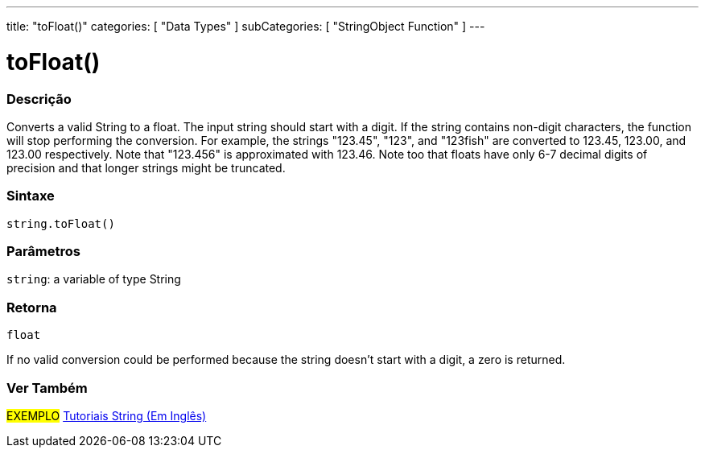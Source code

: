 ﻿---
title: "toFloat()"
categories: [ "Data Types" ]
subCategories: [ "StringObject Function" ]
---





= toFloat()


// OVERVIEW SECTION STARTS
[#overview]
--

[float]
=== Descrição
Converts a valid String to a float. The input string should start with a digit. If the string contains non-digit characters, the function will stop performing the conversion. For example, the strings "123.45", "123", and "123fish" are converted to 123.45, 123.00, and 123.00 respectively. Note that "123.456" is approximated with 123.46. Note too that floats have only 6-7 decimal digits of precision and that longer strings might be truncated.

[%hardbreaks]


[float]
=== Sintaxe
[source,arduino]
----
string.toFloat()
----

[float]
=== Parâmetros
`string`: a variable of type String


[float]
=== Retorna
`float`

If no valid conversion could be performed because the string doesn't start with a digit, a zero is returned.

--
// OVERVIEW SECTION ENDS



// HOW TO USE SECTION ENDS


// SEE ALSO SECTION
[#see_also]
--

[float]
=== Ver Também

[role="example"]
#EXEMPLO# https://www.arduino.cc/en/Tutorial/BuiltInExamples#strings[Tutoriais String (Em Inglês)] +
--
// SEE ALSO SECTION ENDS